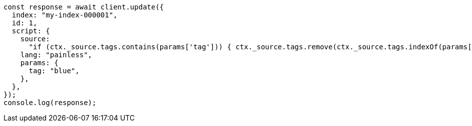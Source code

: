 // This file is autogenerated, DO NOT EDIT
// Use `node scripts/generate-docs-examples.js` to generate the docs examples

[source, js]
----
const response = await client.update({
  index: "my-index-000001",
  id: 1,
  script: {
    source:
      "if (ctx._source.tags.contains(params['tag'])) { ctx._source.tags.remove(ctx._source.tags.indexOf(params['tag'])) }",
    lang: "painless",
    params: {
      tag: "blue",
    },
  },
});
console.log(response);
----
